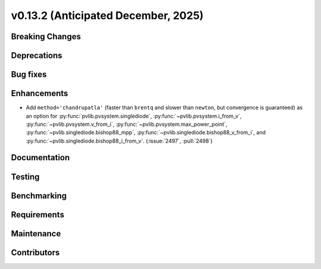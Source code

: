 .. _whatsnew_0_13_2:


v0.13.2 (Anticipated December, 2025)
------------------------------------

Breaking Changes
~~~~~~~~~~~~~~~~


Deprecations
~~~~~~~~~~~~


Bug fixes
~~~~~~~~~


Enhancements
~~~~~~~~~~~~
* Add ``method='chandrupatla'`` (faster than ``brentq`` and slower than ``newton``,
  but convergence is guaranteed) as an option for
  :py:func:`pvlib.pvsystem.singlediode`,
  :py:func:`~pvlib.pvsystem.i_from_v`,
  :py:func:`~pvlib.pvsystem.v_from_i`,
  :py:func:`~pvlib.pvsystem.max_power_point`,
  :py:func:`~pvlib.singlediode.bishop88_mpp`,
  :py:func:`~pvlib.singlediode.bishop88_v_from_i`, and
  :py:func:`~pvlib.singlediode.bishop88_i_from_v`. (:issue:`2497`, :pull:`2498`)



Documentation
~~~~~~~~~~~~~


Testing
~~~~~~~


Benchmarking
~~~~~~~~~~~~


Requirements
~~~~~~~~~~~~


Maintenance
~~~~~~~~~~~


Contributors
~~~~~~~~~~~~

